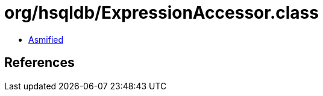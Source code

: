 = org/hsqldb/ExpressionAccessor.class

 - link:ExpressionAccessor-asmified.java[Asmified]

== References

